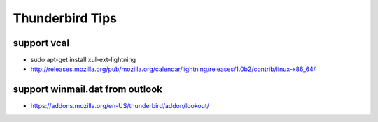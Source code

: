 Thunderbird Tips
================

support vcal
------------

* sudo apt-get install xul-ext-lightning
* http://releases.mozilla.org/pub/mozilla.org/calendar/lightning/releases/1.0b2/contrib/linux-x86_64/

support winmail.dat from outlook
--------------------------------

* https://addons.mozilla.org/en-US/thunderbird/addon/lookout/
